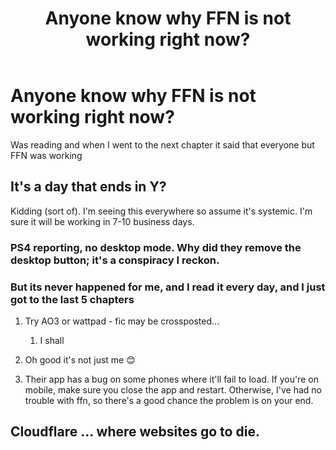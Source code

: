 #+TITLE: Anyone know why FFN is not working right now?

* Anyone know why FFN is not working right now?
:PROPERTIES:
:Author: shadowyeager
:Score: 7
:DateUnix: 1609954895.0
:DateShort: 2021-Jan-06
:FlairText: Meta
:END:
Was reading and when I went to the next chapter it said that everyone but FFN was working


** It's a day that ends in Y?

Kidding (sort of). I'm seeing this everywhere so assume it's systemic. I'm sure it will be working in 7-10 business days.
:PROPERTIES:
:Author: canttouchthis87
:Score: 12
:DateUnix: 1609955169.0
:DateShort: 2021-Jan-06
:END:

*** PS4 reporting, no desktop mode. Why did they remove the desktop button; it's a conspiracy I reckon.
:PROPERTIES:
:Author: Focusun
:Score: 1
:DateUnix: 1610052354.0
:DateShort: 2021-Jan-08
:END:


*** But its never happened for me, and I read it every day, and I just got to the last 5 chapters
:PROPERTIES:
:Author: shadowyeager
:Score: 1
:DateUnix: 1609955223.0
:DateShort: 2021-Jan-06
:END:

**** Try AO3 or wattpad - fic may be crossposted...
:PROPERTIES:
:Author: canttouchthis87
:Score: 3
:DateUnix: 1609955763.0
:DateShort: 2021-Jan-06
:END:

***** I shall
:PROPERTIES:
:Author: shadowyeager
:Score: 1
:DateUnix: 1609957222.0
:DateShort: 2021-Jan-06
:END:


**** Oh good it's not just me 😊
:PROPERTIES:
:Author: WhistlingBanshee
:Score: 3
:DateUnix: 1609955776.0
:DateShort: 2021-Jan-06
:END:


**** Their app has a bug on some phones where it'll fail to load. If you're on mobile, make sure you close the app and restart. Otherwise, I've had no trouble with ffn, so there's a good chance the problem is on your end.
:PROPERTIES:
:Author: Khurasan
:Score: 2
:DateUnix: 1609959643.0
:DateShort: 2021-Jan-06
:END:


** Cloudflare ... where websites go to die.
:PROPERTIES:
:Author: ceplma
:Score: 2
:DateUnix: 1610004938.0
:DateShort: 2021-Jan-07
:END:
